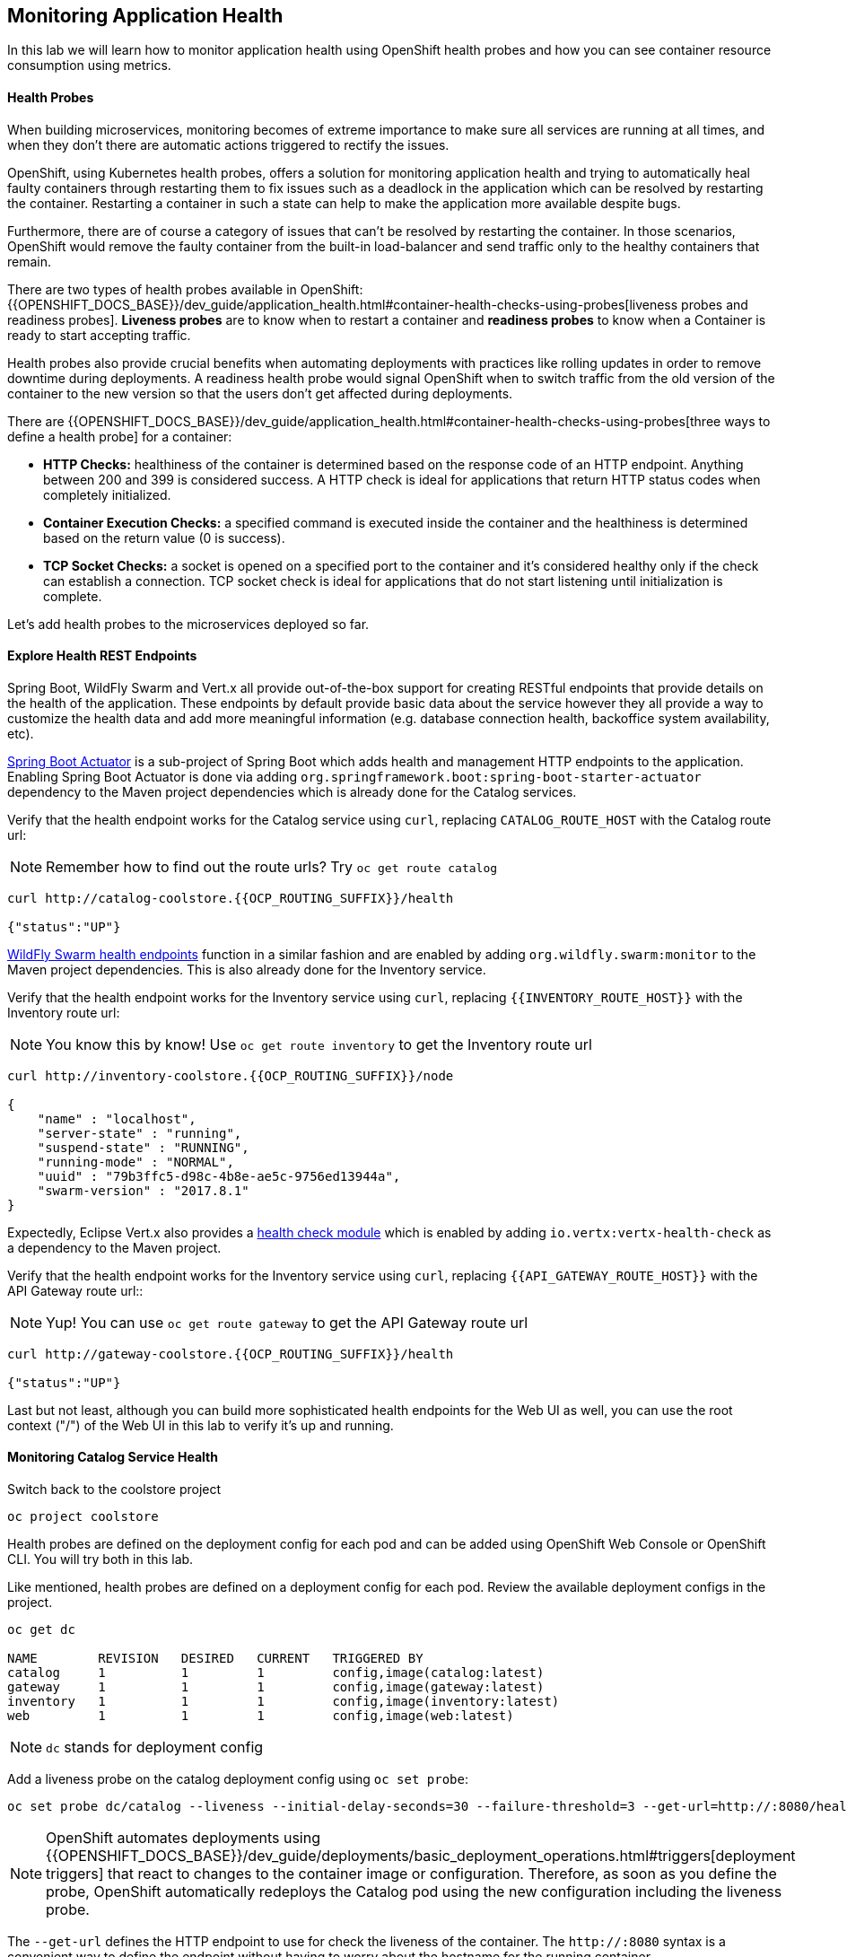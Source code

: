 ## Monitoring Application Health

In this lab we will learn how to monitor application health using OpenShift
health probes and how you can see container resource consumption using metrics.

####  Health Probes

When building microservices, monitoring becomes of extreme importance to make sure all services
are running at all times, and when they don't there are automatic actions triggered to rectify
the issues.

OpenShift, using Kubernetes health probes, offers a solution for monitoring application
health and trying to automatically heal faulty containers through restarting them to fix issues such as
a deadlock in the application which can be resolved by restarting the container. Restarting a container
in such a state can help to make the application more available despite bugs.

Furthermore, there are of course a category of issues that can't be resolved by restarting the container.
In those scenarios, OpenShift would remove the faulty container from the built-in load-balancer and send traffic
only to the healthy containers that remain.

There are two types of health probes available in OpenShift: {{OPENSHIFT_DOCS_BASE}}/dev_guide/application_health.html#container-health-checks-using-probes[liveness probes and readiness probes].
*Liveness probes* are to know when to restart a container and *readiness probes* to know when a
Container is ready to start accepting traffic.

Health probes also provide crucial benefits when automating deployments with practices like rolling updates in
order to remove downtime during deployments. A readiness health probe would signal OpenShift when to switch
traffic from the old version of the container to the new version so that the users don't get affected during
deployments.

There are {{OPENSHIFT_DOCS_BASE}}/dev_guide/application_health.html#container-health-checks-using-probes[three ways to define a health probe] for a container:

* **HTTP Checks:** healthiness of the container is determined based on the response code of an HTTP
endpoint. Anything between 200 and 399 is considered success. A HTTP check is ideal for applications
that return HTTP status codes when completely initialized.

* **Container Execution Checks:** a specified command is executed inside the container and the healthiness is
determined based on the return value (0 is success).

* **TCP Socket Checks:** a socket is opened on a specified port to the container and it's considered healthy
only if the check can establish a connection. TCP socket check is ideal for applications that do not
start listening until initialization is complete.

Let's add health probes to the microservices deployed so far.

####  Explore Health REST Endpoints

Spring Boot, WildFly Swarm and Vert.x all provide out-of-the-box support for creating RESTful endpoints that
provide details on the health of the application. These endpoints by default provide basic data about the
service however they all provide a way to customize the health data and add more meaningful information (e.g.
database connection health, backoffice system availability, etc).

http://docs.spring.io/spring-boot/docs/current/reference/htmlsingle/#production-ready[Spring Boot Actuator] is a
sub-project of Spring Boot which adds health and management HTTP endpoints to the application. Enabling Spring Boot
Actuator is done via adding `org.springframework.boot:spring-boot-starter-actuator` dependency to the Maven project
dependencies which is already done for the Catalog services.

Verify that the health endpoint works for the Catalog service using `curl`, replacing `CATALOG_ROUTE_HOST`
with the Catalog route url:

NOTE: Remember how to find out the route urls? Try `oc get route catalog`

[source, bash]
----
curl http://catalog-coolstore.{{OCP_ROUTING_SUFFIX}}/health

{"status":"UP"}
----

https://wildfly-swarm.gitbooks.io/wildfly-swarm-users-guide/content/advanced/monitoring.html[WildFly Swarm health endpoints] function in a similar fashion and are enabled by adding `org.wildfly.swarm:monitor`
to the Maven project dependencies.
This is also already done for the Inventory service.

Verify that the health endpoint works for the Inventory service using `curl`, replacing `{{INVENTORY_ROUTE_HOST}}`
with the Inventory route url:

NOTE: You know this by know! Use `oc get route inventory` to get the Inventory route url

[source, bash]
----
curl http://inventory-coolstore.{{OCP_ROUTING_SUFFIX}}/node

{
    "name" : "localhost",
    "server-state" : "running",
    "suspend-state" : "RUNNING",
    "running-mode" : "NORMAL",
    "uuid" : "79b3ffc5-d98c-4b8e-ae5c-9756ed13944a",
    "swarm-version" : "2017.8.1"
}
----

Expectedly, Eclipse Vert.x also provides a http://vertx.io/docs/vertx-health-check/java[health check module]
which is enabled by adding `io.vertx:vertx-health-check` as a dependency to the Maven project.

Verify that the health endpoint works for the Inventory service using `curl`, replacing `{{API_GATEWAY_ROUTE_HOST}}`
with the API Gateway route url::

NOTE: Yup! You can use `oc get route gateway` to get the API Gateway route url

[source, bash]
----
curl http://gateway-coolstore.{{OCP_ROUTING_SUFFIX}}/health

{"status":"UP"}
----

Last but not least, although you can build more sophisticated health endpoints for the Web UI as well, you
can use the root context ("/") of the Web UI in this lab to verify it's up and running.

####  Monitoring Catalog Service Health

Switch back to the coolstore project

[source, bash]
----
oc project coolstore
----
Health probes are defined on the deployment config for each pod and can be added using OpenShift Web
Console or OpenShift CLI. You will try both in this lab.

Like mentioned, health probes are defined on a deployment config for each pod. Review the available
deployment configs in the project.

[source, bash]
----
oc get dc

NAME        REVISION   DESIRED   CURRENT   TRIGGERED BY
catalog     1          1         1         config,image(catalog:latest)
gateway     1          1         1         config,image(gateway:latest)
inventory   1          1         1         config,image(inventory:latest)
web         1          1         1         config,image(web:latest)
----

NOTE: `dc` stands for deployment config

Add a liveness probe on the catalog deployment config using `oc set probe`:

[source, bash]
----
oc set probe dc/catalog --liveness --initial-delay-seconds=30 --failure-threshold=3 --get-url=http://:8080/health
----

[NOTE]
====
OpenShift automates deployments using
{{OPENSHIFT_DOCS_BASE}}/dev_guide/deployments/basic_deployment_operations.html#triggers[deployment triggers]
that react to changes to the container image or configuration.
Therefore, as soon as you define the probe, OpenShift automatically redeploys the
Catalog pod using the new configuration including the liveness probe.
====

The `--get-url` defines the HTTP endpoint to use for check the liveness of the container. The `\http://:8080`
syntax is a convenient way to define the endpoint without having to worry about the hostname for the running
container.

[NOTE]
====
It is possible to customize the probes even further using for example `--initial-delay-seconds` to specify how long
to wait after the container starts and before to begin checking the probes. Run `oc set probe --help` to get
a list of all available options.
====

Add a readiness probe on the catalog deployment config using the same `/health` endpoint that you used for
the liveness probe.

[NOTE]
====
It's recommended to have separate endpoints for readiness and liveness to indicate to OpenShift when
to restart the container and when to leave it alone and remove it from the load-balancer so that an administrator
would  manually investigate the issue.
====

[source, bash]
----
oc set probe dc/catalog --readiness --initial-delay-seconds=30 --failure-threshold=3 --get-url=http://:8080/health
----

Viola! OpenShift automatically restarts the Catalog pod and as soon as the
health probes succeed, it is ready to receive traffic.

[NOTE]
====
Fabric8 Maven Plugin can also be configured to automatically set the health probes when running `fabric8:deploy`
goal. Read more on https://maven.fabric8.io/#enrichers[Fabric8 docs] under
https://maven.fabric8.io/#f8-spring-boot-health-check[Spring Boot],
https://maven.fabric8.io/#f8-wildfly-swarm-health-check[WildFly Swarm] and
https://maven.fabric8.io/#f8-vertx-health-check[Eclipse Vert.x].
====
####  Monitoring Inventory Service Health

Adding liveness and readiness probes can be done at the same time if you want to define the same health endpoint
and parameters for both liveness and readiness probes.

Add liveness and readiness probes to the Inventory service:

[source, bash]
----
oc set probe dc/inventory --liveness --readiness --initial-delay-seconds=30 --failure-threshold=3 --get-url=http://:8080/node
----

OpenShift automatically restarts the Inventory pod and as soon as the health probes succeed, it is ready to receive traffic.

Using the `oc describe` command, you can get a detailed look into the deployment config and verify that the health probes are in fact
configured as you wanted:

[source, bash]
----
oc describe dc/inventory

Name:       inventory
Namespace:  {{COOLSTORE_PROJECT}}
...
  Containers:
   wildfly-swarm:
    ...
    Liveness:     http-get http://:8080/node delay=180s timeout=1s period=10s #success=1 #failure=3
    Readiness:    http-get http://:8080/node delay=10s timeout=1s period=10s #success=1 #failure=3
...
----

####  Monitoring API Gateway Health

You are an expert in health probes by now! Add liveness and readiness probes to the API Gateway service:

[source, bash]
----
oc set probe dc/gateway --liveness --readiness --initial-delay-seconds=15 --failure-threshold=3 --get-url=http://:8080/health
----

OpenShift automatically restarts the Inventory pod and as soon as the health probes succeed, it is
ready to receive traffic.

####  Monitoring Web UI Health

Although you can add the liveness and health probes to the Web UI using a single CLI command, let's
give the OpenShift Web Console a try this time.

Go the OpenShift Web Console in your browser and in the **{{COOLSTORE_PROJECT}}** project. Click on
**Applications >> Deployments** on the left-side bar. Click on `web` and then the **Configuration**
tab. You will see the warning about health checks, with a link to
click in order to add them. Click **Add health checks** now.

[NOTE]
====
Instead of **Configuration** tab, you can directly click on **Actions** button on the top-right
and then **Edit Health Checks**
====

image::health-web-details.png[]

You will want to click both **Add Readiness Probe** and **Add Liveness Probe** and
then fill them out as follows:

*Readiness Probe*

* Path: `/`
* Initial Delay: `10`
* Timeout: `1`

*Liveness Probe*

* Path: `/`
* Initial Delay: `180`
* Timeout: `1`

image::health-readiness.png[]

image::health-liveness.png[]

Click **Save** and then click the **Overview** button in the left navigation. You
will notice that Web UI pod is getting restarted and it stays light blue
for a while. This is a sign that the pod(s) have not yet passed their readiness
checks and it turns blue when it's ready!

image::health-web-redeploy.png[]

#### Monitoring Metrics

Metrics are another important aspect of monitoring applications which is required in order to
gain visibility into how the application behaves and particularly in identifying issues.

OpenShift provides container metrics out-of-the-box and displays how much memory, cpu and network
each container has been consuming over time. In the project overview, you can see three charts
near each pod that shows the resource consumption by that pod.

image::health-metrics-brief.png[]

Click on any of the pods (blue circle) which takes you to the pod details. Click on the **Metrics** tab
to see a more detailed view of the metrics charts.

image::health-metrics-detailed.png[]

[NOTE]
====
If you see the following error, click on the link to hawkular in the error
message and accept the self-signed certificate
image:health-metrics-error.png[]
====

Well done! You are ready to move on to the next lab.
